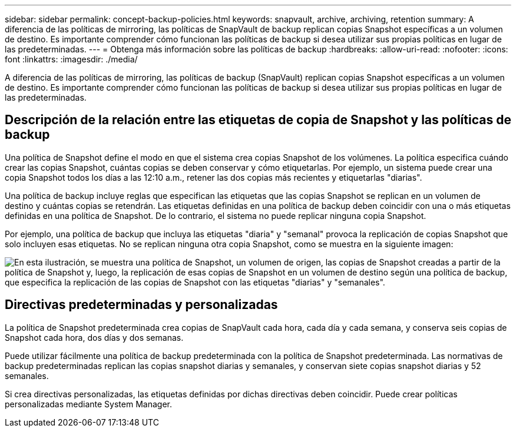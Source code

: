---
sidebar: sidebar 
permalink: concept-backup-policies.html 
keywords: snapvault, archive, archiving, retention 
summary: A diferencia de las políticas de mirroring, las políticas de SnapVault de backup replican copias Snapshot específicas a un volumen de destino. Es importante comprender cómo funcionan las políticas de backup si desea utilizar sus propias políticas en lugar de las predeterminadas. 
---
= Obtenga más información sobre las políticas de backup
:hardbreaks:
:allow-uri-read: 
:nofooter: 
:icons: font
:linkattrs: 
:imagesdir: ./media/


[role="lead"]
A diferencia de las políticas de mirroring, las políticas de backup (SnapVault) replican copias Snapshot específicas a un volumen de destino. Es importante comprender cómo funcionan las políticas de backup si desea utilizar sus propias políticas en lugar de las predeterminadas.



== Descripción de la relación entre las etiquetas de copia de Snapshot y las políticas de backup

Una política de Snapshot define el modo en que el sistema crea copias Snapshot de los volúmenes. La política especifica cuándo crear las copias Snapshot, cuántas copias se deben conservar y cómo etiquetarlas. Por ejemplo, un sistema puede crear una copia Snapshot todos los días a las 12:10 a.m., retener las dos copias más recientes y etiquetarlas "diarias".

Una política de backup incluye reglas que especifican las etiquetas que las copias Snapshot se replican en un volumen de destino y cuántas copias se retendrán. Las etiquetas definidas en una política de backup deben coincidir con una o más etiquetas definidas en una política de Snapshot. De lo contrario, el sistema no puede replicar ninguna copia Snapshot.

Por ejemplo, una política de backup que incluya las etiquetas "diaria" y "semanal" provoca la replicación de copias Snapshot que solo incluyen esas etiquetas. No se replican ninguna otra copia Snapshot, como se muestra en la siguiente imagen:

image:diagram_replication_snapvault_policy.png["En esta ilustración, se muestra una política de Snapshot, un volumen de origen, las copias de Snapshot creadas a partir de la política de Snapshot y, luego, la replicación de esas copias de Snapshot en un volumen de destino según una política de backup, que especifica la replicación de las copias de Snapshot con las etiquetas \"diarias\" y \"semanales\"."]



== Directivas predeterminadas y personalizadas

La política de Snapshot predeterminada crea copias de SnapVault cada hora, cada día y cada semana, y conserva seis copias de Snapshot cada hora, dos días y dos semanas.

Puede utilizar fácilmente una política de backup predeterminada con la política de Snapshot predeterminada. Las normativas de backup predeterminadas replican las copias snapshot diarias y semanales, y conservan siete copias snapshot diarias y 52 semanales.

Si crea directivas personalizadas, las etiquetas definidas por dichas directivas deben coincidir. Puede crear políticas personalizadas mediante System Manager.
